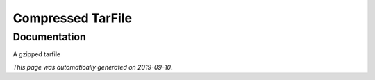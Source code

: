 
Compressed TarFile
==================



Documentation
-------------

A gzipped tarfile

*This page was automatically generated on 2019-09-10*.
